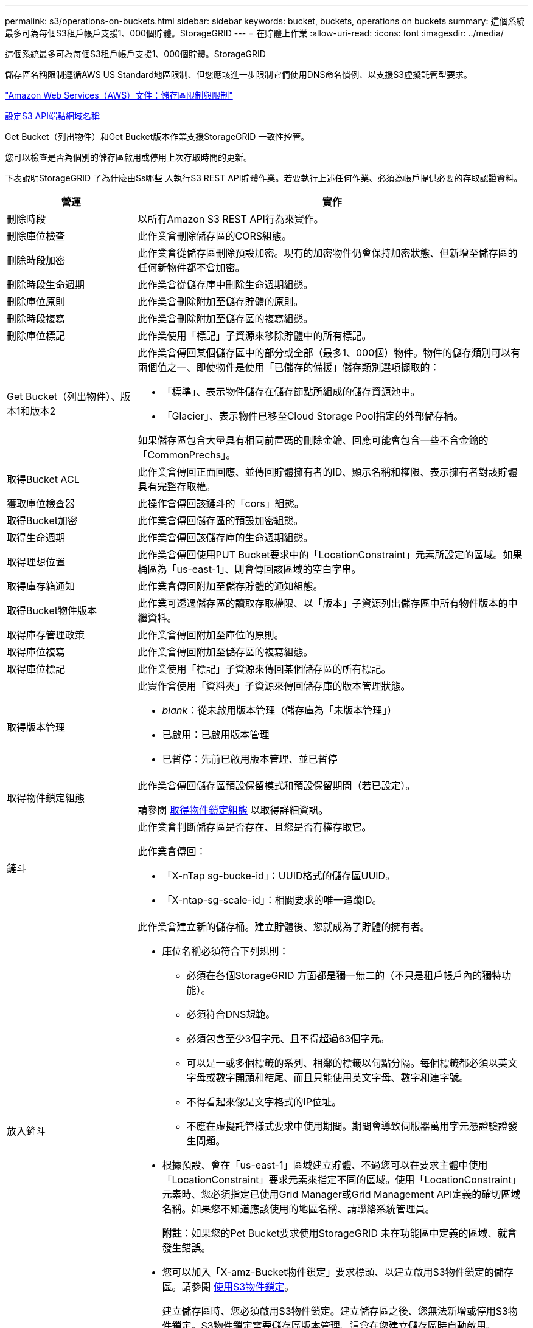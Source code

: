 ---
permalink: s3/operations-on-buckets.html 
sidebar: sidebar 
keywords: bucket, buckets, operations on buckets 
summary: 這個系統最多可為每個S3租戶帳戶支援1、000個貯體。StorageGRID 
---
= 在貯體上作業
:allow-uri-read: 
:icons: font
:imagesdir: ../media/


[role="lead"]
這個系統最多可為每個S3租戶帳戶支援1、000個貯體。StorageGRID

儲存區名稱限制遵循AWS US Standard地區限制、但您應該進一步限制它們使用DNS命名慣例、以支援S3虛擬託管型要求。

https://docs.aws.amazon.com/AmazonS3/latest/dev/BucketRestrictions.html["Amazon Web Services（AWS）文件：儲存區限制與限制"^]

xref:../admin/configuring-s3-api-endpoint-domain-names.adoc[設定S3 API端點網域名稱]

Get Bucket（列出物件）和Get Bucket版本作業支援StorageGRID 一致性控管。

您可以檢查是否為個別的儲存區啟用或停用上次存取時間的更新。

下表說明StorageGRID 了為什麼由Ss哪些 人執行S3 REST API貯體作業。若要執行上述任何作業、必須為帳戶提供必要的存取認證資料。

[cols="1a,3a"]
|===
| 營運 | 實作 


 a| 
刪除時段
 a| 
以所有Amazon S3 REST API行為來實作。



 a| 
刪除庫位檢查
 a| 
此作業會刪除儲存區的CORS組態。



 a| 
刪除時段加密
 a| 
此作業會從儲存區刪除預設加密。現有的加密物件仍會保持加密狀態、但新增至儲存區的任何新物件都不會加密。



 a| 
刪除時段生命週期
 a| 
此作業會從儲存庫中刪除生命週期組態。



 a| 
刪除庫位原則
 a| 
此作業會刪除附加至儲存貯體的原則。



 a| 
刪除時段複寫
 a| 
此作業會刪除附加至儲存區的複寫組態。



 a| 
刪除庫位標記
 a| 
此作業使用「標記」子資源來移除貯體中的所有標記。



 a| 
Get Bucket（列出物件）、版本1和版本2
 a| 
此作業會傳回某個儲存區中的部分或全部（最多1、000個）物件。物件的儲存類別可以有兩個值之一、即使物件是使用「已儲存的備援」儲存類別選項擷取的：

* 「標準」、表示物件儲存在儲存節點所組成的儲存資源池中。
* 「Glacier」、表示物件已移至Cloud Storage Pool指定的外部儲存桶。


如果儲存區包含大量具有相同前置碼的刪除金鑰、回應可能會包含一些不含金鑰的「CommonPrechs」。



 a| 
取得Bucket ACL
 a| 
此作業會傳回正面回應、並傳回貯體擁有者的ID、顯示名稱和權限、表示擁有者對該貯體具有完整存取權。



 a| 
獲取庫位檢查器
 a| 
此操作會傳回該鏟斗的「cors」組態。



 a| 
取得Bucket加密
 a| 
此作業會傳回儲存區的預設加密組態。



 a| 
取得生命週期
 a| 
此作業會傳回該儲存庫的生命週期組態。



 a| 
取得理想位置
 a| 
此作業會傳回使用PUT Bucket要求中的「LocationConstraint」元素所設定的區域。如果桶區為「us-east-1」、則會傳回該區域的空白字串。



 a| 
取得庫存箱通知
 a| 
此作業會傳回附加至儲存貯體的通知組態。



 a| 
取得Bucket物件版本
 a| 
此作業可透過儲存區的讀取存取權限、以「版本」子資源列出儲存區中所有物件版本的中繼資料。



 a| 
取得庫存管理政策
 a| 
此作業會傳回附加至庫位的原則。



 a| 
取得庫位複寫
 a| 
此作業會傳回附加至儲存區的複寫組態。



 a| 
取得庫位標記
 a| 
此作業使用「標記」子資源來傳回某個儲存區的所有標記。



 a| 
取得版本管理
 a| 
此實作會使用「資料夾」子資源來傳回儲存庫的版本管理狀態。

* _blank_：從未啟用版本管理（儲存庫為「未版本管理」）
* 已啟用：已啟用版本管理
* 已暫停：先前已啟用版本管理、並已暫停




 a| 
取得物件鎖定組態
 a| 
此作業會傳回儲存區預設保留模式和預設保留期間（若已設定）。

請參閱 xref:../s3/use-s3-object-lock-default-bucket-retention.adoc#get-object-lock-configuration[取得物件鎖定組態] 以取得詳細資訊。



 a| 
鏟斗
 a| 
此作業會判斷儲存區是否存在、且您是否有權存取它。

此作業會傳回：

* 「X-nTap sg-bucke-id」：UUID格式的儲存區UUID。
* 「X-ntap-sg-scale-id」：相關要求的唯一追蹤ID。




 a| 
放入鏟斗
 a| 
此作業會建立新的儲存桶。建立貯體後、您就成為了貯體的擁有者。

* 庫位名稱必須符合下列規則：
+
** 必須在各個StorageGRID 方面都是獨一無二的（不只是租戶帳戶內的獨特功能）。
** 必須符合DNS規範。
** 必須包含至少3個字元、且不得超過63個字元。
** 可以是一或多個標籤的系列、相鄰的標籤以句點分隔。每個標籤都必須以英文字母或數字開頭和結尾、而且只能使用英文字母、數字和連字號。
** 不得看起來像是文字格式的IP位址。
** 不應在虛擬託管樣式要求中使用期間。期間會導致伺服器萬用字元憑證驗證發生問題。


* 根據預設、會在「us-east-1」區域建立貯體、不過您可以在要求主體中使用「LocationConstraint」要求元素來指定不同的區域。使用「LocationConstraint」元素時、您必須指定已使用Grid Manager或Grid Management API定義的確切區域名稱。如果您不知道應該使用的地區名稱、請聯絡系統管理員。
+
*附註*：如果您的Pet Bucket要求使用StorageGRID 未在功能區中定義的區域、就會發生錯誤。

* 您可以加入「X-amz-Bucket物件鎖定」要求標頭、以建立啟用S3物件鎖定的儲存區。請參閱 xref:../s3/using-s3-object-lock.adoc[使用S3物件鎖定]。
+
建立儲存區時、您必須啟用S3物件鎖定。建立儲存區之後、您無法新增或停用S3物件鎖定。S3物件鎖定需要儲存區版本管理、這會在您建立儲存區時自動啟用。





 a| 
放入庫位
 a| 
此作業會設定儲存區的CORS組態、以便儲存區能夠處理跨來源要求。跨來源資源共用（CORS）是一種安全機制、可讓單一網域中的用戶端Web應用程式存取不同網域中的資源。例如、假設您使用名為「imag像」的S3儲存區來儲存圖形。設定「映像」儲存區的CORS組態、即可讓該儲存區中的映像顯示在網站上。+http://www.example.com+`



 a| 
使用資源桶加密
 a| 
此作業會設定現有儲存區的預設加密狀態。啟用桶層級加密時、任何新增至桶的新物件都會加密。StorageGRID支援使用StorageGRID管理的金鑰進行伺服器端加密。指定伺服器端加密組態規則時、請將「SEAlgorithm」參數設為「AES256」、而不要使用「KMSmsterKeyID」參數。

如果物件上傳要求已指定加密（亦即、如果要求包含「x-amz-server端加密-*」要求標頭）、則會忽略儲存區預設加密組態。



 a| 
放入鏟斗生命週期
 a| 
此作業會為儲存庫建立新的生命週期組態、或取代現有的生命週期組態。在生命週期組態中、支援多達1、000個生命週期規則。StorageGRID每個規則可包含下列XML元素：

* 到期日（天數、日期）
* 非目前版本過期（非目前日期）
* 篩選器（前置、標記）
* 狀態
* ID


不支援下列動作：StorageGRID

* AbortIncompleteMultiPart上 傳
* ExpiredObjectDelete標記
* 移轉


若要瞭解儲存庫生命週期中的到期行動如何與ILM放置指示互動、請參閱資訊生命週期管理物件說明中的「ILM在物件生命週期內的運作方式」。

*附註*：鏟斗生命週期組態可搭配已啟用S3物件鎖定的鏟斗使用、但舊型符合標準的鏟斗不支援鏟斗生命週期組態。



 a| 
放置時段通知
 a| 
此作業會使用要求內文所含的通知組態XML來設定儲存區的通知。您應該瞭解下列實作詳細資料：

* 支援簡單通知服務（SNS）主題作為目的地。StorageGRID不支援簡單佇列服務（SQS）或Amazon Lambda端點。
* 通知的目的地必須指定為StorageGRID 一個端點的URN。端點可以使用租戶管理程式或租戶管理API來建立。
+
端點必須存在、通知組態才能成功。如果端點不存在、則會傳回「400 Bad Request」錯誤、並顯示「InvalidArgument」代碼。

* 您無法設定下列事件類型的通知。這些事件類型*不支援*。
+
** 'S 3：ReducedRedundancyLostObject'
** 「s 3：ObjectRestore：completed」


* 從Suse傳送的事件通知StorageGRID 會使用標準Json格式、但不包含某些金鑰、而且會針對其他金鑰使用特定值、如下列清單所示：
* *事件來源*
+
"gws:s3"

* * awsRegion *
+
不含

* * X-amz-id-2*
+
不含

* * arn*
+
「urn:sgws:s3：：bucket_name」





 a| 
資源桶政策
 a| 
此作業會設定附加至庫位的原則。



 a| 
放入資源桶複寫
 a| 
此作業會使用StorageGRID 要求本文中提供的複寫組態XML、為儲存區設定「CloudMirror複寫」。對於CloudMirror複寫、您應該瞭解下列實作詳細資料：

* 僅支援複寫組態的V1。StorageGRID這表示StorageGRID 、由於不支援使用「Filter」元素來執行規則、因此遵循V1慣例來刪除物件版本。如需詳細資訊、請參閱 https://docs.aws.amazon.com/AmazonS3/latest/userguide/replication-add-config.html["有關複寫組態的Amazon S3文件"^]。
* 儲存區複寫可在版本控制或未版本控制的儲存區上進行設定。
* 您可以在複寫組態XML的每個規則中指定不同的目的地儲存區。來源儲存區可複寫至多個目的地儲存區。
* 目的地貯體必須指定為StorageGRID 租戶管理程式或租戶管理API中指定的非功能性端點的URN。
+
複寫組態必須存在端點才能成功。如果端點不存在、則要求會以「400個不良要求」的形式失敗。錯誤訊息顯示：「無法儲存複寫原則。指定的端點URN不存在：_URN_.'

* 您不需要在組態XML中指定「角色」。此值不供StorageGRID Some使用、如果提交、將會忽略此值。
* 如果您從組態XML中省略儲存類別、StorageGRID 則根據預設、功能不一定會使用「標準」儲存類別。
* 如果您從來源儲存區刪除物件、或是刪除來源儲存區本身、跨區域複寫行為如下：
+
** 如果您在複寫物件或儲存區之前先將其刪除、則不會複寫物件/儲存區、也不會通知您。
** 如果您在複寫物件或儲存區之後將其刪除、StorageGRID 則針對跨區域複寫的V1、執行標準Amazon S3刪除行為。






 a| 
置入庫位標記
 a| 
此作業使用「標記」子資源來新增或更新一組桶的標記。新增庫位標記時、請注意下列限制：

* 支援每個儲存區最多50個標籤的支援功能包括：StorageGRID
* 與庫位關聯的標記必須具有唯一的標記金鑰。標籤金鑰長度最多可達128個UNICODE字元。
* 標記值長度最多可達256個UNICODE字元。
* 金鑰和值區分大小寫。




 a| 
放入資源桶版本管理
 a| 
此實作會使用「資料夾」子資源來設定現有儲存區的版本管理狀態。您可以使用下列其中一個值來設定版本設定狀態：

* 已啟用：啟用儲存區中物件的版本管理。新增至儲存庫的所有物件都會收到唯一的版本ID。
* 暫停：停用儲存區中物件的版本設定。所有新增至儲存庫的物件都會收到版本ID「null」。




 a| 
放置物件鎖定組態
 a| 
此作業會設定或移除庫位預設保留模式和預設保留期間。

如果修改了預設保留期間、現有物件版本的保留截止日期將維持不變、且不會使用新的預設保留期間重新計算。

請參閱 xref:../s3/use-s3-object-lock-default-bucket-retention.adoc#put-object-lock-configuration[放置物件鎖定組態] 以取得詳細資訊。

|===
xref:consistency-controls.adoc[一致性控管]

xref:get-bucket-last-access-time-request.adoc[取得時段上次存取時間要求]

xref:bucket-and-group-access-policies.adoc[儲存庫和群組存取原則]

xref:s3-operations-tracked-in-audit-logs.adoc[在稽核記錄中追蹤S3作業]

xref:../ilm/index.adoc[使用ILM管理物件]

xref:../tenant/index.adoc[使用租戶帳戶]
